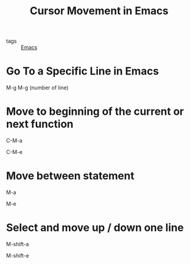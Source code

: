#+title: Cursor Movement in Emacs
#+ROAM_TAGS: Emacs

- tags :: [[file:20201028193935-emacs.org][Emacs]]

* Go To a Specific Line in Emacs
  M-g M-g (number of line)


* Move to beginning of the current or next function

  C-M-a

  C-M-e

* Move between statement

  M-a

  M-e

* Select and move up / down one line

  M-shift-a
  
  M-shift-e

